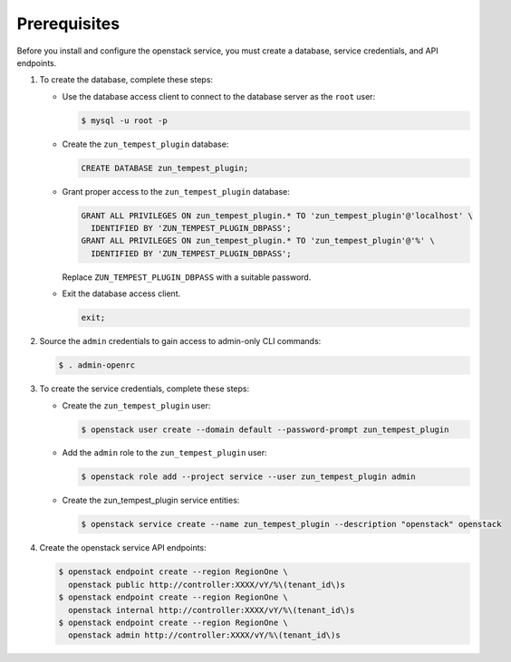 Prerequisites
-------------

Before you install and configure the openstack service,
you must create a database, service credentials, and API endpoints.

#. To create the database, complete these steps:

   * Use the database access client to connect to the database
     server as the ``root`` user:

     .. code-block:: console

        $ mysql -u root -p

   * Create the ``zun_tempest_plugin`` database:

     .. code-block:: none

        CREATE DATABASE zun_tempest_plugin;

   * Grant proper access to the ``zun_tempest_plugin`` database:

     .. code-block:: none

        GRANT ALL PRIVILEGES ON zun_tempest_plugin.* TO 'zun_tempest_plugin'@'localhost' \
          IDENTIFIED BY 'ZUN_TEMPEST_PLUGIN_DBPASS';
        GRANT ALL PRIVILEGES ON zun_tempest_plugin.* TO 'zun_tempest_plugin'@'%' \
          IDENTIFIED BY 'ZUN_TEMPEST_PLUGIN_DBPASS';

     Replace ``ZUN_TEMPEST_PLUGIN_DBPASS`` with a suitable password.

   * Exit the database access client.

     .. code-block:: none

        exit;

#. Source the ``admin`` credentials to gain access to
   admin-only CLI commands:

   .. code-block:: console

      $ . admin-openrc

#. To create the service credentials, complete these steps:

   * Create the ``zun_tempest_plugin`` user:

     .. code-block:: console

        $ openstack user create --domain default --password-prompt zun_tempest_plugin

   * Add the ``admin`` role to the ``zun_tempest_plugin`` user:

     .. code-block:: console

        $ openstack role add --project service --user zun_tempest_plugin admin

   * Create the zun_tempest_plugin service entities:

     .. code-block:: console

        $ openstack service create --name zun_tempest_plugin --description "openstack" openstack

#. Create the openstack service API endpoints:

   .. code-block:: console

      $ openstack endpoint create --region RegionOne \
        openstack public http://controller:XXXX/vY/%\(tenant_id\)s
      $ openstack endpoint create --region RegionOne \
        openstack internal http://controller:XXXX/vY/%\(tenant_id\)s
      $ openstack endpoint create --region RegionOne \
        openstack admin http://controller:XXXX/vY/%\(tenant_id\)s
